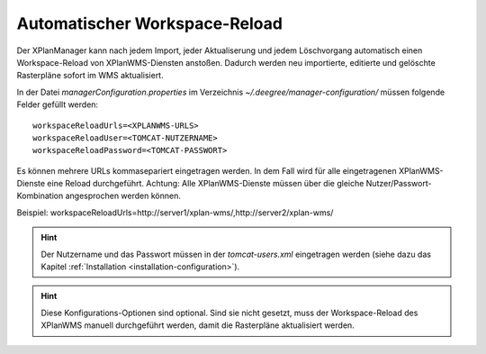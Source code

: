 .. _configuration-workspacereload:

==============================
Automatischer Workspace-Reload
==============================
Der XPlanManager kann nach jedem Import, jeder Aktualiserung und jedem Löschvorgang automatisch einen Workspace-Reload von XPlanWMS-Diensten anstoßen. Dadurch werden neu importierte, editierte und gelöschte Rasterpläne sofort im WMS aktualisiert.

In der Datei *managerConfiguration.properties* im Verzeichnis *~/.deegree/manager-configuration/* müssen folgende Felder gefüllt werden: ::

   workspaceReloadUrls=<XPLANWMS-URLS>
   workspaceReloadUser=<TOMCAT-NUTZERNAME>
   workspaceReloadPassword=<TOMCAT-PASSWORT>

Es können mehrere URLs kommasepariert eingetragen werden. In dem Fall wird für alle eingetragenen XPlanWMS-Dienste eine Reload durchgeführt. Achtung: Alle XPlanWMS-Dienste müssen über die gleiche Nutzer/Passwort-Kombination angesprochen werden können.

Beispiel: workspaceReloadUrls=http://server1/xplan-wms/,http://server2/xplan-wms/

.. hint:: Der Nutzername und das Passwort müssen in der *tomcat-users.xml* eingetragen werden (siehe dazu das Kapitel :ref:`Installation <installation-configuration>`).

.. hint:: Diese Konfigurations-Optionen sind optional. Sind sie nicht gesetzt, muss der Workspace-Reload des XPlanWMS manuell durchgeführt werden, damit die Rasterpläne aktualisiert werden.
